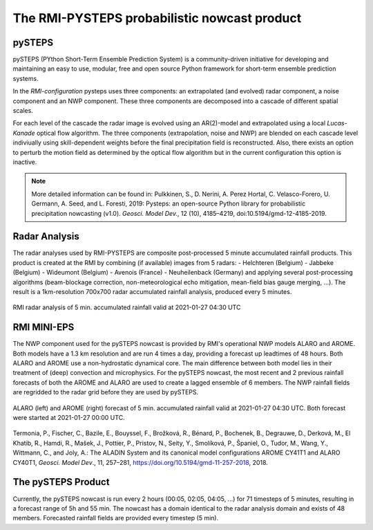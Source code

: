 The RMI-PYSTEPS probabilistic nowcast product
==============================================

.. _pysteps:

pySTEPS
-------

pySTEPS (PYthon Short-Term Ensemble Prediction System) is a community-driven initiative for developing and maintaining an easy to use, modular, free and open source Python framework for short-term ensemble prediction systems.

In the *RMI-configuration* pysteps uses three components: an extrapolated (and evolved) radar component, a noise component and an NWP component. 
These three components are decomposed into a cascade of different spatial scales.

For each level of the cascade the radar image is evolved using an AR(2)-model and extrapolated using a local *Lucas-Kanade* optical flow algorithm.
The three components (extrapolation, noise and NWP) are blended on each cascade level indiviually using skill-dependent weights before the final precipitation field is reconstructed. 
Also, there exists an option to perturb the motion field as determined by the optical flow algorithm but in the current configuration this option is inactive.

.. note::
   More detailed information can be found in:
   Pulkkinen, S., D. Nerini, A. Perez Hortal, C. Velasco-Forero, U. Germann, A. Seed, and L. Foresti, 2019: Pysteps: an open-source Python library for probabilistic precipitation nowcasting (v1.0). *Geosci. Model Dev.*, 12 (10), 4185–4219, doi:10.5194/gmd-12-4185-2019.

.. _radar:

Radar Analysis
---------------
The radar analyses used by RMI-PYSTEPS are composite post-processed 5 minute accumulated rainfall products.
This product is created at the RMI by combining (if available) images from 5 radars:
- Helchteren (Belgium)
- Jabbeke (Belgium)
- Wideumont (Belgium)
- Avenois (France)
- Neuheilenback (Germany)
and applying several post-processing algorithms (beam-blockage correction, non-meteorological echo mitigation, mean-field bias gauge merging, ...).
The result is a 1km-resolution 700x700 radar accumulated rainfall analysis, produced every 5 minutes.

.. _radar example:

.. figure:: /docs/source/figures/radar_example.png
   :alt: Radar analysis for 2021-01-27 04:30 UTC
   :align: center
   :width: 600px
   
   RMI radar analysis of 5 min. accumulated rainfall valid at 2021-01-27 04:30 UTC

.. _nwp:

RMI MINI-EPS
------------

The NWP component used for the pySTEPS nowcast is provided by RMI's operational NWP models ALARO and AROME.
Both models have a 1.3 km resolution and are run 4 times a day, providing a forecast up  leadtimes of 48 hours. 
Both ALARO and AROME use a non-hydrostatic dynamical core. The main difference between both model lies in their treatment of (deep) convection and microphysics. For the pySTEPS nowcast, the most recent and 2 previous rainfall forecasts of both the AROME and ALARO are used to create a lagged ensemble of 6 members. The NWP rainfall fields are regridded to the radar grid before they are used by pySTEPS.

.. _nwp example:

.. figure:: /docs/source/figures/model_example.png
   :alt: Rainfall forecast for 2021-01-27 04:30 UTC
   :align: center
   :width: 400px
   
   ALARO (left) and AROME (right) forecast of 5 min. accumulated rainfall valid at 2021-01-27 04:30 UTC. Both forecast were started at 2021-01-27 00:00 UTC.

.. note::
Termonia, P., Fischer, C., Bazile, E., Bouyssel, F., Brožková, R., Bénard, P., Bochenek, B., Degrauwe, D., Derková, M., El Khatib, R., Hamdi, R., Mašek, J., Pottier, P., Pristov, N., Seity, Y., Smolíková, P., Španiel, O., Tudor, M., Wang, Y., Wittmann, C., and Joly, A.: The ALADIN System and its canonical model configurations AROME CY41T1 and ALARO CY40T1, *Geosci. Model Dev*., 11, 257–281, https://doi.org/10.5194/gmd-11-257-2018, 2018. 


The pySTEPS Product
--------------------
Currently, the pySTEPS nowcast is run every 2 hours (00:05, 02:05, 04:05, ...) for 71 timesteps of 5 minutes, resulting in a forecast range of 5h and 55 min. The nowcast has a domain identical to the radar analysis domain and exists of 48 members. Forecasted rainfall fields are provided every timestep (5 min). 
